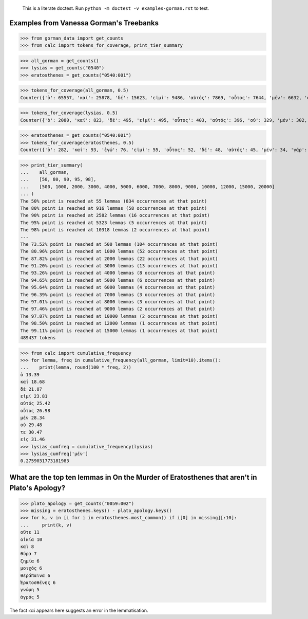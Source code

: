     This is a literate doctest.
    Run ``python -m doctest -v examples-gorman.rst`` to test.

Examples from Vanessa Gorman's Treebanks
========================================


>>> from gorman_data import get_counts
>>> from calc import tokens_for_coverage, print_tier_summary

>>> all_gorman = get_counts()
>>> lysias = get_counts("0540")
>>> eratosthenes = get_counts("0540:001")

>>> tokens_for_coverage(all_gorman, 0.5)
Counter({'ὁ': 65557, 'καί': 25878, 'δέ': 15623, 'εἰμί': 9486, 'αὐτός': 7869, 'οὗτος': 7644, 'μέν': 6632, 'οὐ': 5582, 'τε': 4862, 'εἰς': 4829, 'ὅς': 4205, 'ἐν': 4177, 'τις': 3879, 'γάρ': 3777, 'πρός': 3262, 'γίγνομαι': 3050, 'ἐγώ': 3002, 'ἐπί': 2976, 'ὡς': 2912, 'ἐκ': 2748, 'περί': 2721, 'κατά': 2596, 'ἔχω': 2420, 'πᾶς': 2273, 'πολύς': 2251, 'ὁ': 2247, 'μή': 2242, 'ποιέω': 2122, 'πόλις': 2092, 'δέ': 2069, 'σύ': 2046, 'ἄλλος': 1935, 'ἀλλά': 1795, 'ἄν1': 1789, 'διά': 1778, 'εἰ': 1654, 'ἑαυτοῦ': 1578, 'λέγω3': 1546, 'φημί': 1531, 'ἤ1': 1403, 'μετά': 1370, 'ὑπό': 1357, 'ἀνήρ': 1295, 'οὖν': 1289, 'οὐδείς': 1285, 'ὅτι2': 1234, 'παρά': 1139, 'μέγας': 1114, 'ἀπό': 1031, 'δή': 1030, 'ἐκεῖνος': 997, 'οὕτως': 926, 'δοκέω': 925, 'λαμβάνω': 921, 'ἐπεί': 834})

>>> tokens_for_coverage(lysias, 0.5)
Counter({'ὁ': 2080, 'καί': 823, 'δέ': 495, 'εἰμί': 495, 'οὗτος': 403, 'αὐτός': 396, 'οὐ': 329, 'μέν': 302, 'σύ': 274, 'ἐγώ': 246, 'ὅς': 229, 'γάρ': 194, 'τε': 169, 'ἄν1': 162, 'ὅτι2': 159, 'εἰς': 154, 'τις': 154, 'γίγνομαι': 150, 'ὡς': 149, 'ἀνήρ': 143, 'ἐκεῖνος': 140, 'πολύς': 139, 'ἐν': 133, 'πόλις': 131, 'ἤ1': 128, 'ποιέω': 118, 'οὐδείς': 116, 'εἰ': 115, 'ὦ': 110, 'περί': 110, 'ἐκ': 101, 'δέ': 98, 'μή': 96, 'οὖν': 96, 'ἀλλά': 91, 'ἔχω': 86, 'ἐπί': 81, 'ἑαυτοῦ': 81, 'πᾶς': 80, 'ἄλλος': 80, 'δικαστής': 79})

>>> eratosthenes = get_counts("0540:001")
>>> tokens_for_coverage(eratosthenes, 0.5)
Counter({'ὁ': 282, 'καί': 93, 'ἐγώ': 76, 'εἰμί': 55, 'οὗτος': 52, 'δέ': 48, 'αὐτός': 45, 'μέν': 34, 'γάρ': 31, 'σύ': 27, 'ἀνήρ': 27, 'ὦ': 25, 'ὅς': 25, 'ἐκεῖνος': 24, 'εἰς': 23, 'οὐ': 21, 'ἄν1': 21, 'γυνή': 20, 'ὡς': 19, 'ἤ1': 18, 'πᾶς': 18, 'τις': 18, 'ὅτι2': 18, 'νόμος': 18, 'γίγνομαι': 18, 'δέ': 17, 'περί': 17, 'οὕτως': 17, 'τοιοῦτος': 16, 'ἐκ': 15, 'οὐδείς': 15, 'ἐν': 14, 'ποιέω': 14, 'εἰ': 13, 'τε': 13, 'ἔχω': 13, 'κελεύω': 13, 'ἡγέομαι': 13})

>>> print_tier_summary(
...    all_gorman,
...    [50, 80, 90, 95, 98],
...    [500, 1000, 2000, 3000, 4000, 5000, 6000, 7000, 8000, 9000, 10000, 12000, 15000, 20000]
... )
The 50% point is reached at 55 lemmas (834 occurrences at that point)
The 80% point is reached at 916 lemmas (58 occurrences at that point)
The 90% point is reached at 2582 lemmas (16 occurrences at that point)
The 95% point is reached at 5323 lemmas (5 occurrences at that point)
The 98% point is reached at 10318 lemmas (2 occurrences at that point)
---
The 73.52% point is reached at 500 lemmas (104 occurrences at that point)
The 80.96% point is reached at 1000 lemmas (52 occurrences at that point)
The 87.82% point is reached at 2000 lemmas (22 occurrences at that point)
The 91.20% point is reached at 3000 lemmas (13 occurrences at that point)
The 93.26% point is reached at 4000 lemmas (8 occurrences at that point)
The 94.65% point is reached at 5000 lemmas (6 occurrences at that point)
The 95.64% point is reached at 6000 lemmas (4 occurrences at that point)
The 96.39% point is reached at 7000 lemmas (3 occurrences at that point)
The 97.01% point is reached at 8000 lemmas (3 occurrences at that point)
The 97.46% point is reached at 9000 lemmas (2 occurrences at that point)
The 97.87% point is reached at 10000 lemmas (2 occurrences at that point)
The 98.50% point is reached at 12000 lemmas (1 occurrences at that point)
The 99.11% point is reached at 15000 lemmas (1 occurrences at that point)
489437 tokens

>>> from calc import cumulative_frequency
>>> for lemma, freq in cumulative_frequency(all_gorman, limit=10).items():
...    print(lemma, round(100 * freq, 2))
ὁ 13.39
καί 18.68
δέ 21.87
εἰμί 23.81
αὐτός 25.42
οὗτος 26.98
μέν 28.34
οὐ 29.48
τε 30.47
εἰς 31.46
>>> lysias_cumfreq = cumulative_frequency(lysias)
>>> lysias_cumfreq['μέν']
0.2759031773181983

What are the top ten lemmas in On the Murder of Eratosthenes that aren't in Plato's Apology?
============================================================================================

>>> plato_apology = get_counts("0059:002")
>>> missing = eratosthenes.keys() - plato_apology.keys()
>>> for k, v in [i for i in eratosthenes.most_common() if i[0] in missing][:10]:
...     print(k, v)
οὔτε 11
οἰκία 10
καὶ 8
θύρα 7
ζημία 6
μοιχός 6
θεράπαινα 6
Ἐρατοσθένης 6
γνώμη 5
ἀγρός 5

The fact καὶ appears here suggests an error in the lemmatisation.

